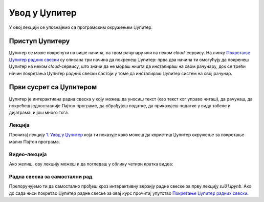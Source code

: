 Увод у Џупитер
:::::::::::::::

У овој лекцији се упознајемо са програмским окружењем Џупитер.

Приступ Џупитеру
----------------------

Џупитер се може покренути на више начина, на твом рачунару или на неком *cloud*-сервису.
На линку `Покретање Џупитер радних свески <https://petlja.org/biblioteka/r/lekcije/analiza-podataka/uputstvo>`_
су описана три начина да покренеш Џупитер: прва два начина ти омогућују да покренеш Џупитер на неком
*cloud*-сервису, што значи да не мораш ништа да инсталираш на свом рачунару, док се трећи начин покретања
Џупитер радних свески састоји у томе да инсталираш Џупитер систем на свој рачунар.

Први сусрет са Џупитером
----------------------------

Џупитер је интерактивна радна свеска у коју можеш да уносиш текст (као текст ког управо читаш),
да рачунаш, да покрећеш једноставније Пајтон програме, да обрађујеш податке, да приказујеш податке
у виду табеле и дијаграма, и још много тога.

Лекција
''''''''

Прочитај лекцију
`1. Увод у Џупитер <https://petlja.org/biblioteka/r/lekcije/analiza-podataka/em%3E>`_
која ти показује како можеш да користиш Џупитер окружење за покретање малих Пајтон програма.

Видео-лекција
''''''''''''''

Ако желиш, ову лекцију можеш и да погледаш у облику четири кратка видеа:

.. ytpopup:: flu3-ntQIlE
   :width: 735
   :height: 415
   :align: center

.. ytpopup:: UEAkhhu4BB8
   :width: 735
   :height: 415
   :align: center

.. ytpopup:: 6md2vym1gbs
   :width: 735
   :height: 415
   :align: center

.. ytpopup:: uEpNI2tqdx8
   :width: 735
   :height: 415
   :align: center


Радна свеска за самостални рад
''''''''''''''''''''''''''''''''

Препоручујемо ти да самостално прођеш кроз интерактивну верзију
радне свеске за прву лекцију `sJ01.ipynb`.
Ако до сада ниси покретао Џупитер радне свеске за овај курс прочитај упутство
`Покретање Џупитер радних свески <https://petlja.org/biblioteka/r/lekcije/analiza-podataka/uputstvo>`_.

